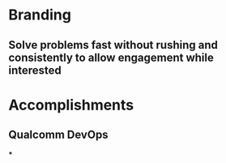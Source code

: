 * Branding
** Solve problems fast without rushing and consistently to allow engagement while interested

* Accomplishments
** Qualcomm DevOps
***
